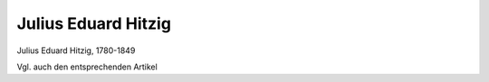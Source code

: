 Julius Eduard Hitzig
====================

.. image:: FHitzi1-small.jpg
   :alt:

Julius Eduard Hitzig, 1780-1849

.. rst-class:: source

  (Europa. Chronik der gebildeten Welt. Karlsruhe und Baden 1843, Band 2.)

Vgl. auch den entsprechenden Artikel
